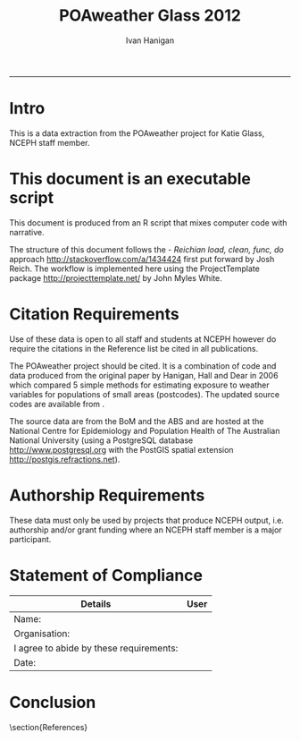 #+TITLE:POAweather Glass 2012 
#+AUTHOR: Ivan Hanigan
#+email: ivan.hanigan@anu.edu.au
#+LaTeX_CLASS: article
#+LaTeX_CLASS_OPTIONS: [a4paper]
#+LATEX: \tableofcontents
-----
* COMMENT init
#+name:setwd
#+begin_src R :session *R* :tangle no :exports none :eval no
  ###########################################################################
  # newnode: setwd
  setwd('..')
#+end_src

* Intro
This is a data extraction from the POAweather project for Katie Glass, NCEPH staff member.

* This document is an executable script
This document is produced from an R script that mixes computer code with narrative.

The structure of this document follows the - \emph{Reichian load, clean, func, do} approach http://stackoverflow.com/a/1434424 first put forward by Josh Reich.  
The workflow is implemented here using the ProjectTemplate package http://projecttemplate.net/ by John Myles White.

* Citation Requirements
Use of these data is open to all staff and students at NCEPH however do require the citations in the Reference list be cited in all publications.

The POAweather project should be cited.  It is a combination of code and data produced from the original paper by Hanigan, Hall and Dear in 2006 \cite{Hanigan2006} which compared 5 simple methods for estimating exposure to weather variables for populations of small areas (postcodes).  The updated source codes are available from \cite{Hanigan2012d}.

The source data are from the BoM \cite{NationalClimateCentreoftheBureauofMeteorology2010} and the ABS \cite{AustralianBureauofStatistics2006} and are hosted at the National Centre for Epidemiology and Population Health of The Australian National University  (using a PostgreSQL database http://www.postgresql.org with the PostGIS spatial extension http://postgis.refractions.net).

* Authorship Requirements
These data must only be used by projects that produce NCEPH output, i.e. authorship and/or grant funding where an NCEPH staff member is a major participant.

* Statement of Compliance

| Details                                 | User |
|-----------------------------------------+------|
| Name:                                   |      |
| Organisation:                           |      |
| I agree to abide by these requirements: |      |
| Date:                                   |      |
|-----------------------------------------+------|

* COMMENT The Codes
** main.r
This file is used to run the load, clean, func and do modules.  It is found in the root of the project directory.
#+name:main-glass2012.r
#+begin_src R :session *R* :tangle ../main-glass2012.r :exports none :eval no
  ###########################################################################
  # newnode: main-glass2012.r
  require(ProjectTemplate)
  load.project()
  dir()
  
  source('src/func.r')
  # instead of sourcing this file, open it view the prototype
  # source('src/do-glass2012-prototype.r')
  # source('src/do-glass2012-final-run.r')
  
#+end_src

** load.r

** clean.r

** func.r
*** lib
#+name:lib
#+begin_src R :session *R* :tangle ../src/lib.r :exports none :eval no
###########################################################################
# newnode: lib
  if (!require(ProjectTemplate)) install.packages('ProjectTemplate', repos='http://cran.csiro.au'); require(ProjectTemplate)
  if (!require(lubridate)) install.packages('lubridate', repos='http://cran.csiro.au'); require(lubridate)
  if (!require(reshape)) install.packages('reshape', repos='http://cran.csiro.au'); require(reshape)
  if (!require(plyr)) install.packages('plyr', repos='http://cran.csiro.au'); require(plyr)
  if (!require(ggplot2)) install.packages('ggplot2', repos='http://cran.csiro.au'); require(ggplot2)

#+end_src

*** connect2postgres
#+name:connect2postgres
#+begin_src R :session *R* :tangle ../src/func.r :exports none :eval no
###########################################################################
# newnode: connect2postgres
################ 
source('src/connect2postgres.r')
ch <- connect2postgres(hostip='130.56.102.41',db='delphe',user='student1')
#+end_src
*** postIDW
#+name:postIDW
#+begin_src R :session *R* :tangle ../src/func.r :exports none :eval no
###########################################################################
# newnode: postIDW
##################
source('src/postIDW.r')
#+end_src

*** weathervars
#+name:weathervars
#+begin_src R :session *R* :tangle ../src/func.r :exports none :eval no
  ###########################################################################
  # newnode: weathervars
  weathervars <- matrix(c(
     'average_daily_temperature_calculated_by_averaging_the_max_and_m',
     'quality_of_average_daily_temperature_min_max_2_',
     'maximum_temperature_in_24_hours_after_9am_local_time_in_degrees',
     'quality_of_maximum_temperature_in_24_hours_after_9am_local_time',
     'minimum_temperature_in_24_hours_before_9am_local_time_in_degree',
     'quality_of_minimum_temperature_in_24_hours_before_9am_local_tim',
     'average_daily_dew_point_temperature_in_degrees_c',
     'quality_of_overall_dew_point_temperature_observations_used',
     'precipitation_in_the_24_hours_before_9am_local_time_in_mm',
     'quality_of_precipitation_value',
     'mean_daily_wind_speed_in_km_h',
     'quality_of_mean_daily_wind_speed'
  ),ncol=2,byrow=T)
  #weathervars
#+end_src

** do.r
*** do-prototype.r
#+name:do-prototype
#+begin_src R :session *R* :tangle ../src/do-glass2012-prototype.r :exports none :eval no
  ###########################################################################
  # newnode: do-prototype
  postIDW(vname="average_daily_temperature_calculated_by_averaging_the_max_and_min_temperatures_in_degrees_c",
          param_name="avtemp")
  # this uses the geographic centroid.  subsequent final run uses pop weighted centre
  dbGetQuery(ch,
  "SELECT sd_code
  FROM abs_sd.aussd01
  limit 10
  ")
  
  # --drop table public.tempnswpoa06stations;
  dbSendQuery(ch,
  "select nswpoa.poa_2006,
  weather_bom.combstats.stnum,
  st_distance(
    weather_bom.combstats.the_geom,
    nswpoa.st_centroid
  ) as distances
  into public.tempnswpoa06stations
  from  (select * from public.tempnswpoa06) nswpoa,
  weather_bom.combstats
  where st_distance(
  weather_bom.combstats.the_geom,
   st_centroid
  )<=0.5
  order by poa_2006, distances;
  
  select *, st_buffer(st_centroid, 0.5) into public.tempbuffer from public.tempnswpoa06 where poa_2006 = '2000';
  alter table public.tempbuffer add column gid3 serial primary key;
  ")
  
  data <- dbGetQuery(ch,
  "select t1.poa_2006,t1.poa_2006, cast(year || '-' || month || '-' || day as date) , count(station_number) as nostations,
  sum(t2.precipitation_in_the_24_hours_before_9am_local_time_in_mm*(1/(t1.distances^2))) / sum(1/(t1.distances^2)) as rain
  from public.tempnswpoa06stations as t1
  join weather_bom.bom_daily_data_1990_2010 as t2
  on t1.stnum=t2.station_number
            where poa_2006 = '2000' and
            (quality_of_precipitation_value = 'Y' or quality_of_precipitation_value = 'N') and
            precipitation_in_the_24_hours_before_9am_local_time_in_mm is not null
            group by t1.poa_2006, t1.poa_2006, cast(year || '-' || month || '-' || day as date)
            order by date;
  ")
  with(data, plot(date, rain))
  
  data2 <- dbGetQuery(ch,
  "select t1.poa_2006,t1.poa_2006, cast(year || '-' || month || '-' || day as date) , station_number,
  t2.precipitation_in_the_24_hours_before_9am_local_time_in_mm, quality_of_precipitation_value, distances
  from public.tempnswpoa06stations as t1
  join weather_bom.bom_daily_data_1990_2010 as t2
  on t1.stnum=t2.station_number
            where date = '2010-02-28' and year = 2010 and poa_2006 = '2000' and
            precipitation_in_the_24_hours_before_9am_local_time_in_mm is not null
            order by date;
  ")
  
  # tidy up
  dbSendQuery(ch,
  "drop table public.tempnswpoa06;
  drop table public.tempnswpoa06stations;
  drop table public.tempbuffer;
  ")
  
#+end_src
*** do-final-run
#+name:do-final-run
#+begin_src R :session *R* :tangle ../src/do-glass2012-final-run.r :exports none :eval no
  ###########################################################################
  # newnode: do-final-run
  # there is currently a problem with the NT (being fixed)
  for(state in  c('nsw','vic','qld','sa','wa','tas','act')){
  # state <- 'nsw'
  dbSendQuery(ch,
  paste(
  "select t1.poa_code,
  weather_bom.combstats.stnum,
  st_distance(
    weather_bom.combstats.the_geom,
    t1.the_geom_centroids
  ) as distances
  into public.temp",state,"poa06stations
  from abs_poa.",state,"poa06 t1,
  weather_bom.combstats
  where st_distance(
  weather_bom.combstats.the_geom,
   t1.the_geom_centroids
  )<=0.75
  order by poa_code, distances;
  ",sep="")
  )
  
  # add index to station number
  dbSendQuery(ch,
  paste('
  create index "station_key" on public.temp',state,'poa06stations
  using btree
  (stnum);
  alter table public.temp',state,'poa06stations cluster on "station_key";
  ', sep = '')
  )
  
  for(i in 1:nrow(weathervars)){
    # i <- 1
    wvar <- weathervars[i,1]
    qvar <- weathervars[i,2]
  print(wvar); print(qvar)
   for(yy in 1990:2010){
  #yy <- 1990
  data <- dbGetQuery(ch,
  #cat(
  paste("select t1.poa_code, cast(year || '-' || month || '-' || day as date),
  sum(t2.",wvar,"*(1/(t1.distances^2))) / sum(1/(t1.distances^2)) as ",wvar,"
  from public.temp",state,"poa06stations as t1
  join weather_bom.bom_daily_data_1990_2010 as t2
  on t1.stnum=t2.station_number
  where year = ",yy," and
  (",qvar," = 'Y' or ",qvar," = 'N') and
  ",wvar," is not null
  group by t1.poa_code,
  cast(year || '-' || month || '-' || day as date)
  order by date;
  ", sep="")
  )
  # str(data)
  # names(table(data$poa_code))
  ## with(data, plot(date, data[,wvar], type='l'))
  ## head(data)
  
  # write out result to CSV
  if(yy == 1990){
  write.csv(data, paste('data/glass2012-',wvar,'-',state,'.csv',sep=""), row.names=F)
  } else {
  write.table(data,
  paste('data/glass2012-',wvar,'-',state,'.csv',sep=""), sep = ',',
  append = T, row.names=F, col.names = F)
  }
  
  # a qc table
  ## if(yy == 2009){
  ## data$poa_code <- as.factor(data$poa_code)
  ## data2 <- tapply(data[,wvar], data$poa_code, mean, na.rm = T)
  ## data3 <- as.matrix(data2)
  ## head(data3)
  ## data3 <- as.data.frame(data3)
  ## str(data3)
  ## if(state == 'nsw'){
  ## dbWriteTable(ch,paste("temppoa06",substr(wvar,1,20),sep=""),
  ## data3)
  ## } else {
  ## dbWriteTable(ch,paste("temppoa06",substr(wvar,1,20),sep=""),
  ## data3, append = T)
  ## }
  ## }
  
  }
  # tidy
  dbSendQuery(ch,
  paste("drop table public.temp",state,"poa06stations",sep=""))
  
  }
  }
  
  # quick visualisation of the 1990 annual average temperatures I made
  # in the first loop
  ## dbSendQuery(ch,
  ## 'select t1.*, t2.the_geom
  ## into public.temppoa06map
  ## from temppoa06average_daily_temper t1
  ## join abs_poa.auspoa06 t2
  ## on t1."row.names" = t2.poa_2006;
  ## alter table public.temppoa06map add column gid2 serial primary key;
  ## ')
  
  #dbSendQuery(ch,"drop table temppoa06average_daily_temper;")
  #dbSendQuery(ch,"drop table public.temppoa06map;")
  
#+end_src


* Conclusion

\section{References}
\begin{thebibliography}{1}

\bibitem{Hanigan2006}
Ivan Hanigan, Gillian Hall, and Keith Dear.
\newblock {A comparison of methods for calculating population exposure
  estimates of daily weather for health research.}
\newblock {\em International journal of health geographics}, 5(1):38, 2006.

\bibitem{Hanigan2012d}
Ivan~C. Hanigan.
\newblock {POAweather. https://github.com/ivanhanigan/POAweather}, 2012.

\bibitem{NationalClimateCentreoftheBureauofMeteorology2010}
{National Climate Centre of the Bureau of Meteorology}.
\newblock {\em {Daily or three hourly weather data for Bureau of Meteorology
  stations.}}
\newblock 700 Collins Street Docklands VIC 3008, AUSTRALIA;, 2010.

\bibitem{AustralianBureauofStatistics2006}
{Australian Bureau of Statistics}.
\newblock {2923.0.30.001 - Census of Population and Housing: Census Geographic
  Areas Digital Boundaries, Australia}.
\newblock http://www.abs.gov.au/AUSSTATS/abs@.nsf/DetailsPage/2923.0.30.0012006?OpenDocument 2006.


\end{thebibliography}

* COMMENT generate the bib file using Sweave
** TODO need to figure out how to do this in orgmode
#+name:references.Rnw
#+begin_src R :session *R* :tangle ../references/references.Rnw :exports none :eval no

\documentclass[a4paper]{article}
\title{POAweather references Bib}
\author{Ivan Hanigan}
\begin{document}
\maketitle

\setcounter{page}{1}
\pagenumbering{roman}
\tableofcontents 
\pagenumbering{arabic}
\setcounter{page}{1}

\section{Method}
The POAweather project is a data product from the original paper by Hanigan, Hall and Dear in 2006 \cite{Hanigan2006} which compared 5 simple methods for estimating exposure to weather variables for populations of small areas (postcodes).  The code is online at \cite{Hanigan2012d}.

\section{Weather}
The method is applied to the data from BoM \cite{NationalClimateCentreoftheBureauofMeteorology2010}

\section{Postcodes}
We use the Australian Bureau of Statistics (ABS) version of postcodes termed Postal Areas (POA) \cite{AustralianBureauofStatistics2006}.

\bibliographystyle{unsrt}
\bibliography{~/Dropbox/references/library.bib}

\end{document}
#+end_src
